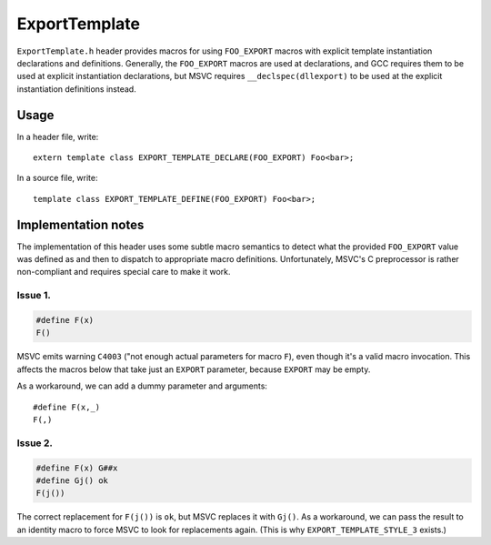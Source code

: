 .. Copyright 2017 Polonite Authors. All rights reserved.
   Copyright 2017 the V8 project authors. All rights reserved.
   Use of this source code is governed by a BSD-style license that can be found in the LICENSE file.

ExportTemplate
==============

``ExportTemplate.h`` header provides macros for using ``FOO_EXPORT`` macros with explicit template instantiation declarations and definitions. Generally, the ``FOO_EXPORT`` macros are used at declarations, and GCC requires them to be used at explicit instantiation declarations, but MSVC requires ``__declspec(dllexport)`` to be used at the explicit instantiation definitions instead.

Usage
-----

In a header file, write::

   extern template class EXPORT_TEMPLATE_DECLARE(FOO_EXPORT) Foo<bar>;

In a source file, write::

   template class EXPORT_TEMPLATE_DEFINE(FOO_EXPORT) Foo<bar>;

Implementation notes
--------------------

The implementation of this header uses some subtle macro semantics to detect what the provided ``FOO_EXPORT`` value was defined as and then to dispatch to appropriate macro definitions. Unfortunately, MSVC's C preprocessor is rather non-compliant and requires special care to make it work.

Issue 1.
^^^^^^^^

.. code-block:: c++

   #define F(x)
   F()

MSVC emits warning ``C4003`` ("not enough actual parameters for macro ``F``), even though it's a valid macro invocation.  This affects the macros below that take just an ``EXPORT`` parameter, because ``EXPORT`` may be empty.

As a workaround, we can add a dummy parameter and arguments::

   #define F(x,_)
   F(,)

Issue 2.
^^^^^^^^

.. code-block:: c++

   #define F(x) G##x
   #define Gj() ok
   F(j())

The correct replacement for ``F(j())`` is ``ok``, but MSVC replaces it with ``Gj()``.  As a workaround, we can pass the result to an identity macro to force MSVC to look for replacements again. (This is why ``EXPORT_TEMPLATE_STYLE_3`` exists.)
